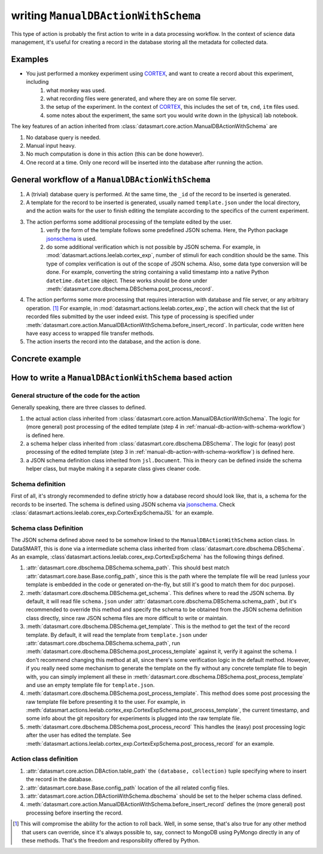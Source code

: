 ************************************
writing ``ManualDBActionWithSchema``
************************************

This type of action is probably the first action to write in a data processing workflow. In the context of science data
management, it's useful for creating a record in the database storing all the metadata for collected data.

Examples
========

.. todo:: add some mouse related experiments

* You just performed a monkey experiment using `CORTEX`_, and want to create a record about this experiment, including
    #. what monkey was used.
    #. what recording files were generated, and where they are on some file server.
    #. the setup of the experiment. In the context of `CORTEX`_, this includes the set of ``tm``, ``cnd``, ``itm`` files
       used.
    #. some notes about the experiment, the same sort you would write down in the (physical) lab notebook.

The key features of an action inherited from :class:`datasmart.core.action.ManualDBActionWithSchema` are

#. No database query is needed.
#. Manual input heavy.
#. No much computation is done in this action (this can be done however).
#. One record at a time. Only one record will be inserted into the database after running the action.

.. _manual-db-action-with-schema-workflow:

General workflow of a ``ManualDBActionWithSchema``
==================================================

.. todo:: remove the database query since it's useless, and can be potentially confusing.

#. A (trivial) database query is performed. At the same time, the ``_id`` of the record to be inserted is generated.
#. A template for the record to be inserted is generated, usually named ``template.json`` under the local directory, and
   the action waits for the user to finish editing the template according to the specifics of the current experiment.
#. The action performs some additional processing of the template edited by the user.
    #. verify the form of the template follows some predefined JSON schema. Here, the Python package `jsonschema`_ is
       used.
    #. do some additional verification which is not possible by JSON schema. For example, in
       :mod:`datasmart.actions.leelab.cortex_exp`, number of stimuli for each condition should be the same. This type of
       complex verification is out of the scope of JSON schema.
       Also, some data type conversion will be done.
       For example, converting the string containing a valid timestamp into a native
       Python ``datetime.datetime`` object. These works should be done under
       :meth:`datasmart.core.dbschema.DBSchema.post_process_record`.
#.  The action performs some more processing that requires interaction with database and file server, or any arbitrary
    operation. [#fbeforeinsertrecord]_
    For example, in :mod:`datasmart.actions.leelab.cortex_exp`, the action will check that the
    list of recorded files submitted by the user indeed exist. This type of processing is specified under
    :meth:`datasmart.core.action.ManualDBActionWithSchema.before_insert_record`. In particular, code written here have
    easy access to wrapped file transfer methods.
#.  The action inserts the record into the database, and the action is done.





Concrete example
================

.. todo:: Summer finish **Concrete example**.


How to write a ``ManualDBActionWithSchema`` based action
========================================================

General structure of the code for the action
--------------------------------------------

Generally speaking, there are three classes to defined.

#.  the actual action class inherited from :class:`datasmart.core.action.ManualDBActionWithSchema`. The logic for (more
    general) post processing of the edited template (step 4 in :ref:`manual-db-action-with-schema-workflow`) is defined
    here.
#.  a schema helper class inherited from :class:`datasmart.core.dbschema.DBSchema`. The logic for (easy) post processing
    of the edited template (step 3 in :ref:`manual-db-action-with-schema-workflow`) is defined here.
#.  a JSON schema definition class inherited from ``jsl.Document``. This in theory can be defined inside
    the schema helper class, but maybe making it a separate class gives cleaner code.

Schema definition
-----------------
First of all, it's strongly recommended to define strictly how a database record should look like, that is, a schema for
the records to be inserted. The schema is defined using JSON schema via `jsonschema`_. Check
:class:`datasmart.actions.leelab.corex_exp.CortexExpSchemaJSL` for an example.


Schema class Definition
-----------------------
The JSON schema defined above need to be somehow linked to the ``ManualDBActionWithSchema`` action class. In DataSMART,
this is done via a intermediate schema class inherited from :class:`datasmart.core.dbschema.DBSchema`. As an example,
:class`datasmart.actions.leelab.corex_exp.CortexExpSchema` has the following things defined.

#.  :attr:`datasmart.core.dbschema.DBSchema.schema_path`. This should best match
    :attr:`datasmart.core.base.Base.config_path`, since this is the path where the template file will be read (unless
    your template is embedded in the code or generated on-the-fly, but still it's good to match them for doc purpose).
#.  :meth:`datasmart.core.dbschema.DBSchema.get_schema`. This defines where to read the JSON schema.
    By default, it will read file ``schema.json`` under :attr:`datasmart.core.dbschema.DBSchema.schema_path`,
    but it's recommended to override this method and specify the
    schema to be obtained from the JSON schema definition class directly, since raw JSON schema files are more difficult
    to write or maintain.
#.  :meth:`datasmart.core.dbschema.DBSchema.get_template`. This is the method to get the text of the record template.
    By default, it will read the template from ``template.json``
    under :attr:`datasmart.core.dbschema.DBSchema.schema_path`,
    run :meth:`datasmart.core.dbschema.DBSchema.post_process_template` against it, verify it against the schema.
    I don't recommend changing this method at all, since there's some verification logic in the default method.
    However, if you really need some mechanism to generate the template on the fly without any concrete template file to
    begin with, you can simply implement all these in :meth:`datasmart.core.dbschema.DBSchema.post_process_template` and use an
    empty template file for ``template.json``.
#.  :meth:`datasmart.core.dbschema.DBSchema.post_process_template`. This method does some post processing the raw template
    file before presenting it to the user. For example,
    in :meth:`datasmart.actions.leelab.cortex_exp.CortexExpSchema.post_process_template`, the current timestamp, and some
    info about the git repository for experiments is plugged into the raw template file.
#.  :meth:`datasmart.core.dbschema.DBSchema.post_process_record` This handles the (easy) post processing logic after the
    user has edited the template. See :meth:`datasmart.actions.leelab.cortex_exp.CortexExpSchema.post_process_record` for
    an example.

Action class definition
-----------------------

#.  :attr:`datasmart.core.action.DBAction.table_path` the ``(database, collection)`` tuple specifying where to insert
    the record in the database.
#.  :attr:`datasmart.core.base.Base.config_path` location of the all related config files.
#.  :attr:`datasmart.core.action.DBActionWithSchema.dbschema` should be set to the helper schema class defined.
#.  :meth:`datasmart.core.action.ManualDBActionWithSchema.before_insert_record`
    defines the (more general) post processing before inserting the record.


.. _CORTEX: http://www.nimh.nih.gov/labs-at-nimh/research-areas/clinics-and-labs/ln/shn/software-projects.shtml
.. _jsonschema: https://pypi.python.org/pypi/jsonschema

.. [#fbeforeinsertrecord] This will compromise the ability for the action to roll back. Well, in some sense, that's
   also true for any other method that users can override, since it's always possible to, say, connect to MongoDB
   using PyMongo directly in any of these methods. That's the freedom and responsiblity offered by Python.